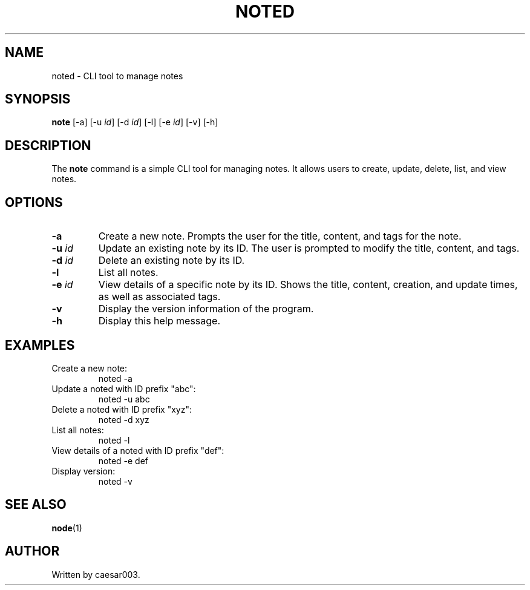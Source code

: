 .\" Manpage for the note manager CLI program
.TH NOTED 1 "December 2024" "1.0.0" "Note Manager Command"
.SH NAME
noted \- CLI tool to manage notes
.SH SYNOPSIS
.B note
[\-a]
[\-u \fIid\fR]
[\-d \fIid\fR]
[\-l]
[\-e \fIid\fR]
[\-v]
[\-h]
.SH DESCRIPTION
The
.B note
command is a simple CLI tool for managing notes. It allows users to create, update, delete, list, and view notes.

.SH OPTIONS
.TP
.B \-a
Create a new note. Prompts the user for the title, content, and tags for the note.
.TP
.B \-u \fIid\fR
Update an existing note by its ID. The user is prompted to modify the title, content, and tags.
.TP
.B \-d \fIid\fR
Delete an existing note by its ID.
.TP
.B \-l
List all notes.
.TP
.B \-e \fIid\fR
View details of a specific note by its ID. Shows the title, content, creation, and update times, as well as associated tags.
.TP
.B \-v
Display the version information of the program.
.TP
.B \-h
Display this help message.
.SH EXAMPLES
.TP
Create a new note:
.nf
noted -a
.fi
.TP
Update a noted with ID prefix "abc":
.nf
noted -u abc
.fi
.TP
Delete a noted with ID prefix "xyz":
.nf
noted -d xyz
.fi
.TP
List all notes:
.nf
noted -l
.fi
.TP
View details of a noted with ID prefix "def":
.nf
noted -e def
.fi
.TP
Display version:
.nf
noted -v
.fi
.SH SEE ALSO
.BR node (1)
.SH AUTHOR
Written by caesar003.
